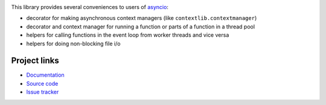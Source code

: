 .. image:: https://travis-ci.org/agronholm/asyncio_extras.svg?branch=master
  :target: https://travis-ci.org/agronholm/asyncio_extras
  :alt: Build Status
.. image:: https://coveralls.io/repos/agronholm/asyncio_extras/badge.svg?branch=master&service=github
  :target: https://coveralls.io/github/agronholm/asyncio_extras?branch=master
  :alt: Code Coverage

This library provides several conveniences to users of asyncio_:

* decorator for making asynchronous context managers (like ``contextlib.contextmanager``)
* decorator and context manager for running a function or parts of a function in a thread pool
* helpers for calling functions in the event loop from worker threads and vice versa
* helpers for doing non-blocking file i/o


Project links
-------------

* `Documentation`_
* `Source code`_
* `Issue tracker`_

.. _asyncio: https://docs.python.org/3/library/asyncio.html
.. _Documentation: http://pythonhosted.org/asyncio_extras/
.. _Source code: https://github.com/agronholm/asyncio_extras
.. _Issue tracker: https://github.com/agronholm/asyncio_extras/issues



